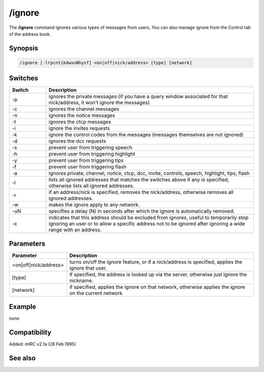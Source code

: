 /ignore
=======

The **/ignore** command ignores various types of messages from users, You can also manage ignore from the Control tab of the address book.

Synopsis
--------

.. code:: text

    /ignore [-lrpcntikdwxuNhysf] <on|off|nick/address> [type] [network]

Switches
--------

.. list-table::
    :widths: 15 85
    :header-rows: 1

    * - Switch
      - Description
    * - -p
      - ignores the private messages (if you have a query window associated for that nick/address, it won't ignore the messages)
    * - -c
      - ignores the channel messages
    * - -n
      - ignores the notice messages
    * - -t
      - ignores the ctcp messages
    * - -i
      - ignore the invites requests
    * - -k
      - ignore the control codes from the messages (messages themselves are not ignored)
    * - -d
      - ignores the dcc requests
    * - -s
      - prevent user from triggering speech
    * - -h
      - prevent user from triggering highlight
    * - -y
      - prevent user from triggering tips
    * - -f
      - prevent user from triggering flash
    * - -a
      - ignores private, channel, notice, ctcp, dcc, invite, controls, speech, highlight, tips, flash
    * - -l
      - lists all ignored addresses that matches the switches above if any is specified, otherwise lists all ignored addresses.
    * - -r
      - if an address/nick is specified, removes the nick/address, otherwise removes all ignored addresses.
    * - -w
      - makes the ignore apply to any network.
    * - -uN
      - specifies a delay (N) in seconds after which the ignore is automatically removed.
    * - -x
      - indicates that this address should be excluded from ignores, useful to temporarily stop ignoring an user or to allow a specific address not to be ignored after ignoring a wide range with an address.

Parameters
----------

.. list-table::
    :widths: 15 85
    :header-rows: 1

    * - Parameter
      - Description
    * - <on|off|nick/address>
      - turns on/off the ignore feature, or if a nick/address is specified, applies the ignore that user.
    * - [type]
      - if specified, the address is looked up via the server, otherwise just ignore the nickname.
    * - [network]
      - if specified, applies the ignore on that network, otherwise applies the ignore on the current network

Example
-------

none

Compatibility
-------------

Added: mIRC v2.1a (28 Feb 1995)

See also
--------

.. hlist::
    :columns: 4

    * :doc:`$ignore </identifiers/ignore>`
